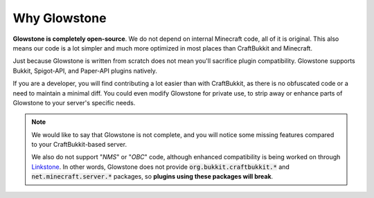 Why Glowstone
#######################

**Glowstone is completely open-source**. We do not depend on internal Minecraft code, all of it is original.
This also means our code is a lot simpler and much more optimized in most places than CraftBukkit and Minecraft.

Just because Glowstone is written from scratch does not mean you'll sacrifice plugin compatibility.
Glowstone supports Bukkit, Spigot-API, and Paper-API plugins natively.

If you are a developer, you will find contributing a lot easier than with CraftBukkit, as there is no obfuscated code
or a need to maintain a minimal diff. You could even modify Glowstone for private use, to strip away or enhance
parts of Glowstone to your server's specific needs.

.. note::

    We would like to say that Glowstone is not complete, and you will notice some missing features compared
    to your CraftBukkit-based server.

    We also do not support "*NMS*" or "*OBC*" code, although enhanced compatibility
    is being worked on through Linkstone_. In other words, Glowstone does not provide :code:`org.bukkit.craftbukkit.*`
    and :code:`net.minecraft.server.*` packages, so **plugins using these packages will break**.

.. _Linkstone: https://github.com/GlowstoneMC/Linkstone
